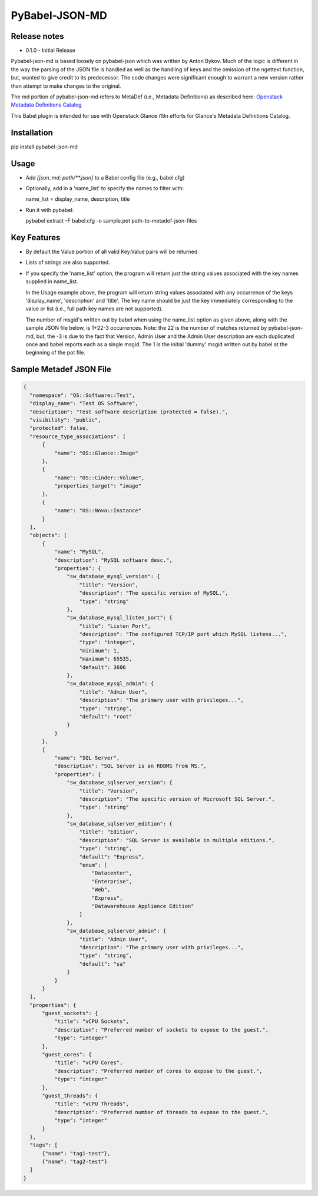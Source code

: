 PyBabel-JSON-MD
===============

Release notes
-------------

- 0.1.0 - Initial Release

Pybabel-json-md is based loosely on pybabel-json which was written by Anton Bykov. Much of the logic is different in the way the parsing of the JSON file is handled as well as the handling of keys and the omission of the ngettext function, but, wanted to give credit to its predecessor. The code changes were significant enough to warrant a new version rather than attempt to make changes to the original.

The md portion of pybabel-json-md refers to MetaDef (i.e., Metadata Definitions) as described here:
`Openstack Metadata Definitions Catalog <http://specs.openstack.org/openstack/glance-specs/specs/juno/metadata-schema-catalog.html>`_

This Babel plugin is intended for use with Openstack Glance i18n efforts for Glance's Metadata Definitions Catalog.

Installation
------------
pip install pybabel-json-md

Usage
-----

- Add `[json_md: path/\*\*.json]` to a Babel config file (e.g., babel.cfg)

- Optionally, add in a 'name_list' to specify the names to filter with:

  name_list = display_name, description, title

- Run it with pybabel:

  pybabel extract -F babel.cfg -o sample.pot path-to-metadef-json-files

Key Features
------------

- By default the Value portion of all valid Key:Value pairs will be returned.

- Lists of strings are also supported.

- If you specify the 'name_list' option, the program will return just the string values associated with the key names supplied in name_list.

  In the Usage example above, the program will return string values associated with any occurrence of the keys 'display_name', 'description' and 'title'. The key name should be just the key immediately corresponding to the value or list (i.e., full path key names are not supported).

  The number of msgid's written out by babel when using the name_list option as given above, along with the sample JSON file below, is 1+22-3 occurrences. Note: the 22 is the number of matches returned by pybabel-json-md, but, the -3 is due to the fact that Version, Admin User and the Admin User description are each duplicated once and babel reports each as a single msgid. The 1 is the initial 'dummy' msgid written out by babel at the beginning of the pot file. 

Sample Metadef JSON File
------------------------

.. code-block:: json

  {
    "namespace": "OS::Software::Test",
    "display_name": "Test OS Software",
    "description": "Test software description (protected = false).",
    "visibility": "public",
    "protected": false,
    "resource_type_associations": [
        {
            "name": "OS::Glance::Image"
        },
        {
            "name": "OS::Cinder::Volume",
            "properties_target": "image"
        },
        {
            "name": "OS::Nova::Instance"
        }
    ],
    "objects": [
        {
            "name": "MySQL",
            "description": "MySQL software desc.",
            "properties": {
                "sw_database_mysql_version": {
                    "title": "Version",
                    "description": "The specific version of MySQL.",
                    "type": "string"
                },
                "sw_database_mysql_listen_port": {
                    "title": "Listen Port",
                    "description": "The configured TCP/IP port which MySQL listens...",
                    "type": "integer",
                    "minimum": 1,
                    "maximum": 65535,
                    "default": 3606
                },
                "sw_database_mysql_admin": {
                    "title": "Admin User",
                    "description": "The primary user with privileges...",
                    "type": "string",
                    "default": "root"
                }
            }
        },
        {
            "name": "SQL Server",
            "description": "SQL Server is an RDBMS from MS.",
            "properties": {
                "sw_database_sqlserver_version": {
                    "title": "Version",
                    "description": "The specific version of Microsoft SQL Server.",
                    "type": "string"
                },
                "sw_database_sqlserver_edition": {
                    "title": "Edition",
                    "description": "SQL Server is available in multiple editions.",
                    "type": "string",
                    "default": "Express",
                    "enum": [
                        "Datacenter",
                        "Enterprise",
                        "Web",
                        "Express",
                        "Datawarehouse Appliance Edition"
                    ]
                },
                "sw_database_sqlserver_admin": {
                    "title": "Admin User",
                    "description": "The primary user with privileges...",
                    "type": "string",
                    "default": "sa"
                }
            }
        }
    ],
    "properties": {
        "guest_sockets": {
            "title": "vCPU Sockets",
            "description": "Preferred number of sockets to expose to the guest.",
            "type": "integer"
        },
        "guest_cores": {
            "title": "vCPU Cores",
            "description": "Preferred number of cores to expose to the guest.",
            "type": "integer"
        },
        "guest_threads": {
            "title": "vCPU Threads",
            "description": "Preferred number of threads to expose to the guest.",
            "type": "integer"
        }
    },
    "tags": [
        {"name": "tag1-test"},
        {"name": "tag2-test"}
    ]
  }
